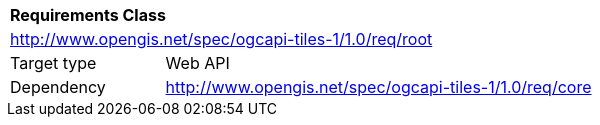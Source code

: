 [[rc_tiles-root]]
[cols="1,4",width="90%"]
|===
2+|*Requirements Class*
2+|http://www.opengis.net/spec/ogcapi-tiles-1/1.0/req/root
|Target type |Web API
|Dependency |http://www.opengis.net/spec/ogcapi-tiles-1/1.0/req/core
|===
